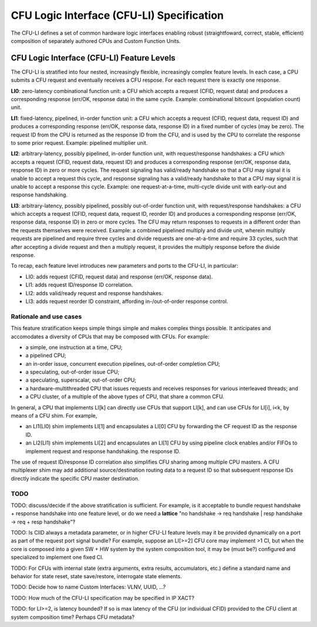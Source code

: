 .. cfu-spec documentation master file, created by
   sphinx-quickstart on Fri Nov  1 08:53:46 2019.
   You can adapt this file completely to your liking, but it should at least
   contain the root `toctree` directive.

******************************************
CFU Logic Interface (CFU-LI) Specification
******************************************

The CFU-LI defines a set of common hardware logic interfaces enabling
robust (straightfoward, correct, stable, efficient) composition of
separately authored CPUs and Custom Function Units.


CFU Logic Interface (CFU-LI) Feature Levels
===========================================

The CFU-LI is stratified into four nested, increasingly flexible,
increasingly complex feature levels.  In each case, a CPU submits a CFU
request and eventually receives a CFU respose.  For each request there
is exactly one response.

**LI0**: zero-latency combinational function unit: a CFU which accepts
a request (CFID, request data) and produces a corresponding response
(err/OK, response data) in the same cycle.  Example: combinational
bitcount (population count) unit.

**LI1**: fixed-latency, pipelined, in-order function unit: a CFU
which accepts a request (CFID, request data, request ID) and produces a
corresponding response (err/OK, response data, response ID) in a fixed
number of cycles (may be zero).  The request ID from the CPU is returned
as the response ID from the CFU, and is used by the CPU to correlate the
response to some prior request. Example: pipelined multiplier unit.

**LI2**: arbitrary-latency, possibly pipelined, in-order function unit,
with request/response handshakes: a CFU which accepts a request (CFID,
request data, request ID) and produces a corresponding response (err/OK,
response data, response ID) in zero or more cycles.  The request
signaling has valid/ready handshake so that a CFU may signal it is
unable to accept a request this cycle, and response signaling has a
valid/ready handshake to that a CPU may signal it is unable to accept a
response this cycle. Example: one request-at-a-time, multi-cycle divide
unit with early-out and response handshaking.

**LI3**: arbitrary-latency, possibly pipelined, possibly out-of-order
function unit, with request/response handshakes: a CFU which accepts
a request (CFID, request data, request ID, reorder ID) and produces a
corresponding response (err/OK, response data, response ID) in zero or
more cycles.  The CFU may return responses to requests in a different
order than the requests themselves were received. Example: a combined
pipelined multiply and divide unit, wherein multiply requests are
pipelined and require three cycles and divide requests are one-at-a-time
and require 33 cycles, such that after accepting a divide request and
then a multiply request, it provides the multiply response before the
divide response.

To recap, each feature level introduces new parameters and ports
to the CFU-LI, in particular:

* LI0: adds request (CFID, request data) and response (err/OK, response data).

* LI1: adds request ID/response ID correlation.

* LI2: adds valid/ready request and response handshakes.

* LI3: adds request reorder ID constraint, affording in-/out-of-order response control.

Rationale and use cases
-----------------------

This feature stratification keeps simple things simple and makes
complex things possible. It anticipates and accomodates a diversity
of CPUs that may be composed with CFUs. For example:

* a simple, one instruction at a time, CPU;

* a pipelined CPU;

* an in-order issue, concurrent execution pipelines, out-of-order
  completion CPU;

* a speculating, out-of-order issue CPU;

* a speculating, superscalar, out-of-order CPU;

* a hardware-multithreaded CPU that issues requests and receives
  responses for various interleaved threads; and

* a CPU cluster, of a multiple of the above types of CPU, that share a
  common CFU.

In general, a CPU that implements LI[k] can directly use CFUs that
support LI[k], and can use CFUs for LI[i], i<k, by means of a CFU
shim. For example,

* an LI1(LI0) shim implements LI[1] and encapsulates a LI[0] CFU by
  forwarding the CF request ID as the response ID.

* an LI2(LI1) shim implements LI[2] and encapsulates an LI[1] CFU by
  using pipeline clock enables and/or FIFOs to implement request and
  response handshaking.  the response ID.

The use of request ID/response ID correlation also simplifies CFU sharing
among multiple CPU masters. A CFU multiplexer shim may add additional
source/destination routing data to a request ID so that subsequent
response IDs directly indicate the specific CPU master destination.

TODO
----

TODO: discuss/decide if the above stratification is sufficient. For example,
is it acceptable to bundle request handshake + response handshake into
one feature level, or do we need a **lattice** "no handshake -> req handshake |
resp handshake -> req + resp handshake"?

TODO: Is CIID always a metadata parameter, or in higher CFU-LI
feature levels may it be provided dynamically on a port as part of the
request port signal bundle?  For example, suppose an LI[>=2] CFU core
may implement >1 CI, but when the core is composed into a given SW + HW
system by the system composition tool, it may be (must be?) configured
and specialized to implement one fixed CI.

TODO: For CFUs with internal state (extra arguments, extra results,
accumulators, etc.)  define a standard name and behavior for state reset,
state save/restore, interrogate state elements.

TODO: Decide how to name Custom Interfaces: VLNV, UUID, ...?

TODO: How much of the CFU-LI specification may be specified in IP XACT?

TODO: for LI>=2, is latency bounded? If so is max latency of the CFU
(or individual CFID) provided to the CFU client at system composition
time? Perhaps CFU metadata?
